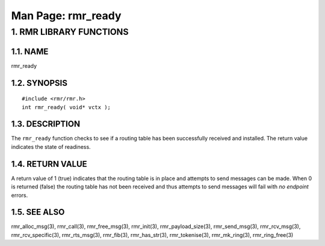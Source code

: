 .. This work is licensed under a Creative Commons Attribution 4.0 International License. 
.. SPDX-License-Identifier: CC-BY-4.0 
.. CAUTION: this document is generated from source in doc/src/rtd. 
.. To make changes edit the source and recompile the document. 
.. Do NOT make changes directly to .rst or .md files. 
 
============================================================================================ 
Man Page: rmr_ready 
============================================================================================ 
 
 


1. RMR LIBRARY FUNCTIONS
========================



1.1. NAME
---------

rmr_ready 


1.2. SYNOPSIS
-------------

 
:: 
 
 #include <rmr/rmr.h>
 int rmr_ready( void* vctx );
 


1.3. DESCRIPTION
----------------

The ``rmr_ready`` function checks to see if a routing table 
has been successfully received and installed. The return 
value indicates the state of readiness. 


1.4. RETURN VALUE
-----------------

A return value of 1 (true) indicates that the routing table 
is in place and attempts to send messages can be made. When 0 
is returned (false) the routing table has not been received 
and thus attempts to send messages will fail with *no 
endpoint* errors. 


1.5. SEE ALSO
-------------

rmr_alloc_msg(3), rmr_call(3), rmr_free_msg(3), rmr_init(3), 
rmr_payload_size(3), rmr_send_msg(3), rmr_rcv_msg(3), 
rmr_rcv_specific(3), rmr_rts_msg(3), rmr_fib(3), 
rmr_has_str(3), rmr_tokenise(3), rmr_mk_ring(3), 
rmr_ring_free(3) 
